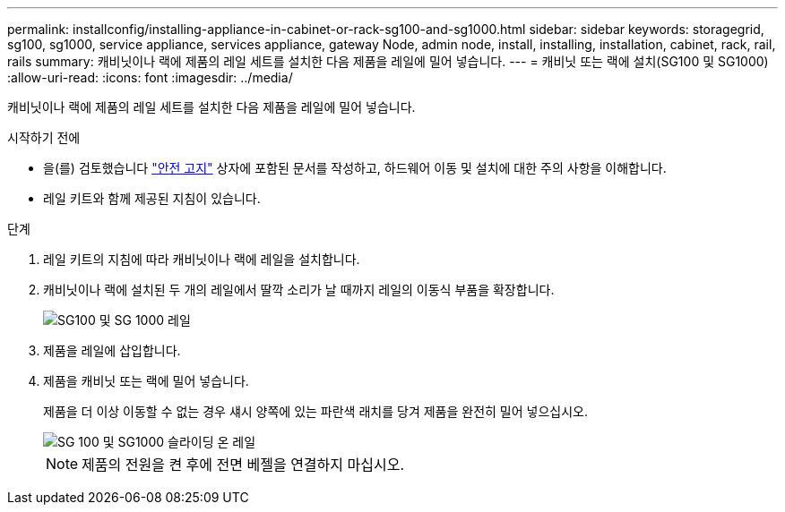 ---
permalink: installconfig/installing-appliance-in-cabinet-or-rack-sg100-and-sg1000.html 
sidebar: sidebar 
keywords: storagegrid, sg100, sg1000, service appliance, services appliance, gateway Node, admin node, install, installing, installation, cabinet, rack, rail, rails 
summary: 캐비닛이나 랙에 제품의 레일 세트를 설치한 다음 제품을 레일에 밀어 넣습니다. 
---
= 캐비닛 또는 랙에 설치(SG100 및 SG1000)
:allow-uri-read: 
:icons: font
:imagesdir: ../media/


[role="lead"]
캐비닛이나 랙에 제품의 레일 세트를 설치한 다음 제품을 레일에 밀어 넣습니다.

.시작하기 전에
* 을(를) 검토했습니다 https://library.netapp.com/ecm/ecm_download_file/ECMP12475945["안전 고지"^] 상자에 포함된 문서를 작성하고, 하드웨어 이동 및 설치에 대한 주의 사항을 이해합니다.
* 레일 키트와 함께 제공된 지침이 있습니다.


.단계
. 레일 키트의 지침에 따라 캐비닛이나 랙에 레일을 설치합니다.
. 캐비닛이나 랙에 설치된 두 개의 레일에서 딸깍 소리가 날 때까지 레일의 이동식 부품을 확장합니다.
+
image::../media/rails_extended_out.gif[SG100 및 SG 1000 레일]

. 제품을 레일에 삽입합니다.
. 제품을 캐비닛 또는 랙에 밀어 넣습니다.
+
제품을 더 이상 이동할 수 없는 경우 섀시 양쪽에 있는 파란색 래치를 당겨 제품을 완전히 밀어 넣으십시오.

+
image::../media/sg6000_cn_rails_blue_button.gif[SG 100 및 SG1000 슬라이딩 온 레일]

+

NOTE: 제품의 전원을 켠 후에 전면 베젤을 연결하지 마십시오.


